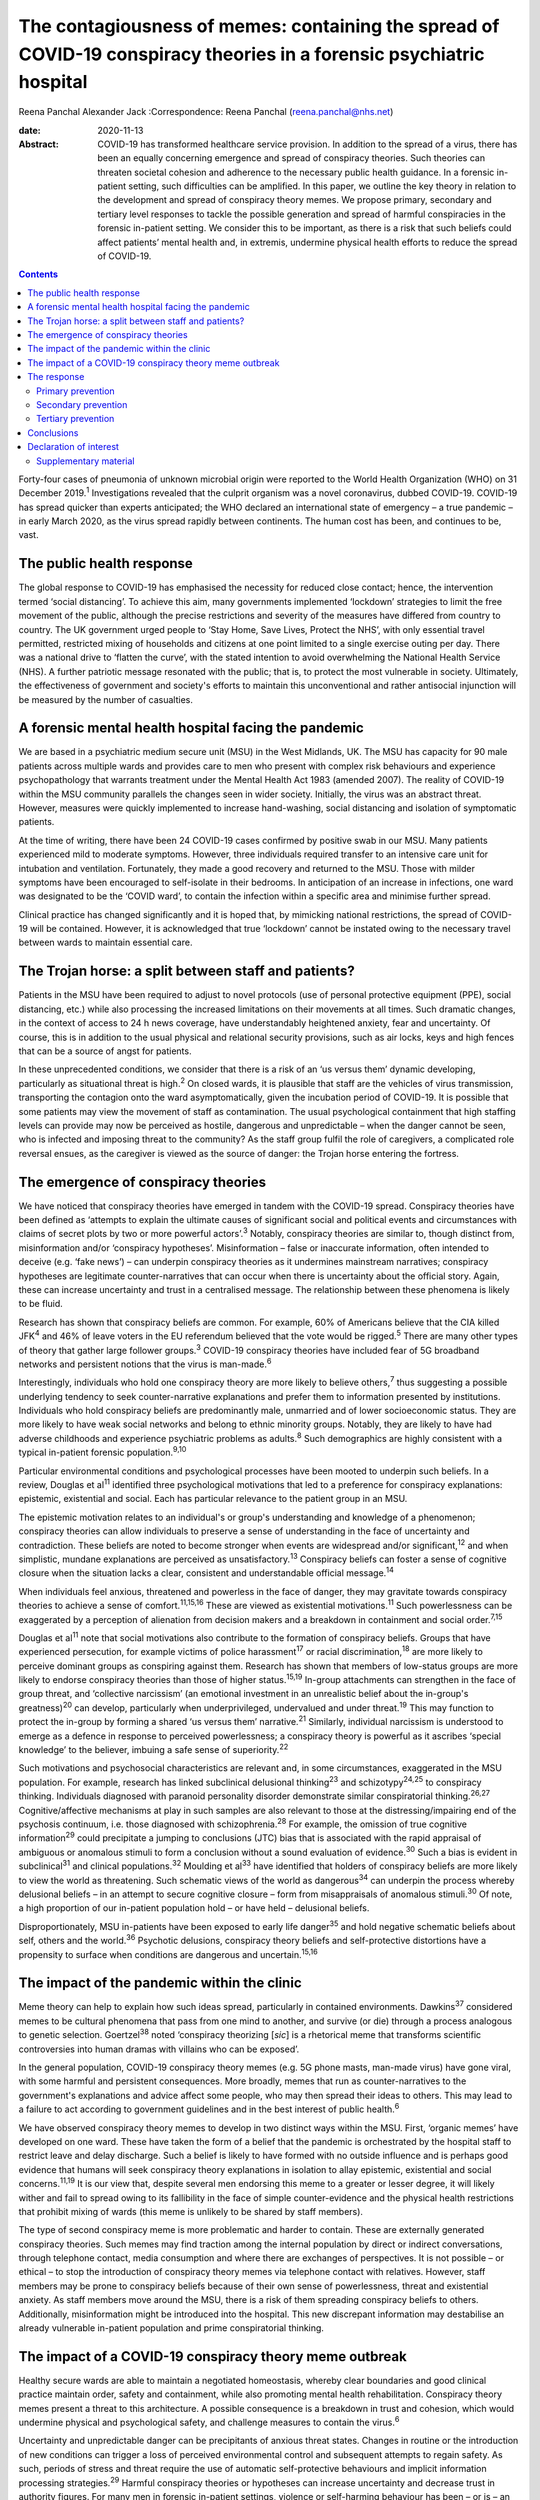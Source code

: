 =====================================================================================================================
The contagiousness of memes: containing the spread of COVID-19 conspiracy theories in a forensic psychiatric hospital
=====================================================================================================================



Reena Panchal
Alexander Jack
:Correspondence: Reena Panchal (reena.panchal@nhs.net)

:date: 2020-11-13

:Abstract:
   COVID-19 has transformed healthcare service provision. In addition to
   the spread of a virus, there has been an equally concerning emergence
   and spread of conspiracy theories. Such theories can threaten
   societal cohesion and adherence to the necessary public health
   guidance. In a forensic in-patient setting, such difficulties can be
   amplified. In this paper, we outline the key theory in relation to
   the development and spread of conspiracy theory memes. We propose
   primary, secondary and tertiary level responses to tackle the
   possible generation and spread of harmful conspiracies in the
   forensic in-patient setting. We consider this to be important, as
   there is a risk that such beliefs could affect patients’ mental
   health and, in extremis, undermine physical health efforts to reduce
   the spread of COVID-19.


.. contents::
   :depth: 3
..

Forty-four cases of pneumonia of unknown microbial origin were reported
to the World Health Organization (WHO) on 31 December 2019.\ :sup:`1`
Investigations revealed that the culprit organism was a novel
coronavirus, dubbed COVID-19. COVID-19 has spread quicker than experts
anticipated; the WHO declared an international state of emergency – a
true pandemic – in early March 2020, as the virus spread rapidly between
continents. The human cost has been, and continues to be, vast.

.. _sec1:

The public health response
==========================

The global response to COVID-19 has emphasised the necessity for reduced
close contact; hence, the intervention termed ‘social distancing’. To
achieve this aim, many governments implemented ‘lockdown’ strategies to
limit the free movement of the public, although the precise restrictions
and severity of the measures have differed from country to country. The
UK government urged people to ‘Stay Home, Save Lives, Protect the NHS’,
with only essential travel permitted, restricted mixing of households
and citizens at one point limited to a single exercise outing per day.
There was a national drive to ‘flatten the curve’, with the stated
intention to avoid overwhelming the National Health Service (NHS). A
further patriotic message resonated with the public; that is, to protect
the most vulnerable in society. Ultimately, the effectiveness of
government and society's efforts to maintain this unconventional and
rather antisocial injunction will be measured by the number of
casualties.

.. _sec2:

A forensic mental health hospital facing the pandemic
=====================================================

We are based in a psychiatric medium secure unit (MSU) in the West
Midlands, UK. The MSU has capacity for 90 male patients across multiple
wards and provides care to men who present with complex risk behaviours
and experience psychopathology that warrants treatment under the Mental
Health Act 1983 (amended 2007). The reality of COVID-19 within the MSU
community parallels the changes seen in wider society. Initially, the
virus was an abstract threat. However, measures were quickly implemented
to increase hand-washing, social distancing and isolation of symptomatic
patients.

At the time of writing, there have been 24 COVID-19 cases confirmed by
positive swab in our MSU. Many patients experienced mild to moderate
symptoms. However, three individuals required transfer to an intensive
care unit for intubation and ventilation. Fortunately, they made a good
recovery and returned to the MSU. Those with milder symptoms have been
encouraged to self-isolate in their bedrooms. In anticipation of an
increase in infections, one ward was designated to be the ‘COVID ward’,
to contain the infection within a specific area and minimise further
spread.

Clinical practice has changed significantly and it is hoped that, by
mimicking national restrictions, the spread of COVID-19 will be
contained. However, it is acknowledged that true ‘lockdown’ cannot be
instated owing to the necessary travel between wards to maintain
essential care.

.. _sec3:

The Trojan horse: a split between staff and patients?
=====================================================

Patients in the MSU have been required to adjust to novel protocols (use
of personal protective equipment (PPE), social distancing, etc.) while
also processing the increased limitations on their movements at all
times. Such dramatic changes, in the context of access to 24 h news
coverage, have understandably heightened anxiety, fear and uncertainty.
Of course, this is in addition to the usual physical and relational
security provisions, such as air locks, keys and high fences that can be
a source of angst for patients.

In these unprecedented conditions, we consider that there is a risk of
an ‘us versus them’ dynamic developing, particularly as situational
threat is high.\ :sup:`2` On closed wards, it is plausible that staff
are the vehicles of virus transmission, transporting the contagion onto
the ward asymptomatically, given the incubation period of COVID-19. It
is possible that some patients may view the movement of staff as
contamination. The usual psychological containment that high staffing
levels can provide may now be perceived as hostile, dangerous and
unpredictable – when the danger cannot be seen, who is infected and
imposing threat to the community? As the staff group fulfil the role of
caregivers, a complicated role reversal ensues, as the caregiver is
viewed as the source of danger: the Trojan horse entering the fortress.

.. _sec4:

The emergence of conspiracy theories
====================================

We have noticed that conspiracy theories have emerged in tandem with the
COVID-19 spread. Conspiracy theories have been defined as ‘attempts to
explain the ultimate causes of significant social and political events
and circumstances with claims of secret plots by two or more powerful
actors’.\ :sup:`3` Notably, conspiracy theories are similar to, though
distinct from, misinformation and/or ‘conspiracy hypotheses’.
Misinformation – false or inaccurate information, often intended to
deceive (e.g. ‘fake news’) – can underpin conspiracy theories as it
undermines mainstream narratives; conspiracy hypotheses are legitimate
counter-narratives that can occur when there is uncertainty about the
official story. Again, these can increase uncertainty and trust in a
centralised message. The relationship between these phenomena is likely
to be fluid.

Research has shown that conspiracy beliefs are common. For example, 60%
of Americans believe that the CIA killed JFK\ :sup:`4` and 46% of leave
voters in the EU referendum believed that the vote would be
rigged.\ :sup:`5` There are many other types of theory that gather large
follower groups.\ :sup:`3` COVID-19 conspiracy theories have included
fear of 5G broadband networks and persistent notions that the virus is
man-made.\ :sup:`6`

Interestingly, individuals who hold one conspiracy theory are more
likely to believe others,\ :sup:`7` thus suggesting a possible
underlying tendency to seek counter-narrative explanations and prefer
them to information presented by institutions. Individuals who hold
conspiracy beliefs are predominantly male, unmarried and of lower
socioeconomic status. They are more likely to have weak social networks
and belong to ethnic minority groups. Notably, they are likely to have
had adverse childhoods and experience psychiatric problems as
adults.\ :sup:`8` Such demographics are highly consistent with a typical
in-patient forensic population.\ :sup:`9,10`

Particular environmental conditions and psychological processes have
been mooted to underpin such beliefs. In a review, Douglas et
al\ :sup:`11` identified three psychological motivations that led to a
preference for conspiracy explanations: epistemic, existential and
social. Each has particular relevance to the patient group in an MSU.

The epistemic motivation relates to an individual's or group's
understanding and knowledge of a phenomenon; conspiracy theories can
allow individuals to preserve a sense of understanding in the face of
uncertainty and contradiction. These beliefs are noted to become
stronger when events are widespread and/or significant,\ :sup:`12` and
when simplistic, mundane explanations are perceived as
unsatisfactory.\ :sup:`13` Conspiracy beliefs can foster a sense of
cognitive closure when the situation lacks a clear, consistent and
understandable official message.\ :sup:`14`

When individuals feel anxious, threatened and powerless in the face of
danger, they may gravitate towards conspiracy theories to achieve a
sense of comfort.\ :sup:`11,15,16` These are viewed as existential
motivations.\ :sup:`11` Such powerlessness can be exaggerated by a
perception of alienation from decision makers and a breakdown in
containment and social order.\ :sup:`7,15`

Douglas et al\ :sup:`11` note that social motivations also contribute to
the formation of conspiracy beliefs. Groups that have experienced
persecution, for example victims of police harassment\ :sup:`17` or
racial discrimination,\ :sup:`18` are more likely to perceive dominant
groups as conspiring against them. Research has shown that members of
low-status groups are more likely to endorse conspiracy theories than
those of higher status.\ :sup:`15,19` In-group attachments can
strengthen in the face of group threat, and ‘collective narcissism’ (an
emotional investment in an unrealistic belief about the in-group's
greatness)\ :sup:`20` can develop, particularly when underprivileged,
undervalued and under threat.\ :sup:`19` This may function to protect
the in-group by forming a shared ‘us versus them’ narrative.\ :sup:`21`
Similarly, individual narcissism is understood to emerge as a defence in
response to perceived powerlessness; a conspiracy theory is powerful as
it ascribes ‘special knowledge’ to the believer, imbuing a safe sense of
superiority.\ :sup:`22`

Such motivations and psychosocial characteristics are relevant and, in
some circumstances, exaggerated in the MSU population. For example,
research has linked subclinical delusional thinking\ :sup:`23` and
schizotypy\ :sup:`24,25` to conspiracy thinking. Individuals diagnosed
with paranoid personality disorder demonstrate similar conspiratorial
thinking.\ :sup:`26,27` Cognitive/affective mechanisms at play in such
samples are also relevant to those at the distressing/impairing end of
the psychosis continuum, i.e. those diagnosed with
schizophrenia.\ :sup:`28` For example, the omission of true cognitive
information\ :sup:`29` could precipitate a jumping to conclusions (JTC)
bias that is associated with the rapid appraisal of ambiguous or
anomalous stimuli to form a conclusion without a sound evaluation of
evidence.\ :sup:`30` Such a bias is evident in subclinical\ :sup:`31`
and clinical populations.\ :sup:`32` Moulding et al\ :sup:`33` have
identified that holders of conspiracy beliefs are more likely to view
the world as threatening. Such schematic views of the world as
dangerous\ :sup:`34` can underpin the process whereby delusional beliefs
– in an attempt to secure cognitive closure – form from misappraisals of
anomalous stimuli.\ :sup:`30` Of note, a high proportion of our
in-patient population hold – or have held – delusional beliefs.

Disproportionately, MSU in-patients have been exposed to early life
danger\ :sup:`35` and hold negative schematic beliefs about self, others
and the world.\ :sup:`36` Psychotic delusions, conspiracy theory beliefs
and self-protective distortions have a propensity to surface when
conditions are dangerous and uncertain.\ :sup:`15,16`

.. _sec5:

The impact of the pandemic within the clinic
============================================

Meme theory can help to explain how such ideas spread, particularly in
contained environments. Dawkins\ :sup:`37` considered memes to be
cultural phenomena that pass from one mind to another, and survive (or
die) through a process analogous to genetic selection.
Goertzel\ :sup:`38` noted ‘conspiracy theorizing [*sic*] is a rhetorical
meme that transforms scientific controversies into human dramas with
villains who can be exposed’.

In the general population, COVID-19 conspiracy theory memes (e.g. 5G
phone masts, man-made virus) have gone viral, with some harmful and
persistent consequences. More broadly, memes that run as
counter-narratives to the government's explanations and advice affect
some people, who may then spread their ideas to others. This may lead to
a failure to act according to government guidelines and in the best
interest of public health.\ :sup:`6`

We have observed conspiracy theory memes to develop in two distinct ways
within the MSU. First, ‘organic memes’ have developed on one ward. These
have taken the form of a belief that the pandemic is orchestrated by the
hospital staff to restrict leave and delay discharge. Such a belief is
likely to have formed with no outside influence and is perhaps good
evidence that humans will seek conspiracy theory explanations in
isolation to allay epistemic, existential and social
concerns.\ :sup:`11,19` It is our view that, despite several men
endorsing this meme to a greater or lesser degree, it will likely wither
and fail to spread owing to its fallibility in the face of simple
counter-evidence and the physical health restrictions that prohibit
mixing of wards (this meme is unlikely to be shared by staff members).

The type of second conspiracy meme is more problematic and harder to
contain. These are externally generated conspiracy theories. Such memes
may find traction among the internal population by direct or indirect
conversations, through telephone contact, media consumption and where
there are exchanges of perspectives. It is not possible – or ethical –
to stop the introduction of conspiracy theory memes via telephone
contact with relatives. However, staff members may be prone to
conspiracy beliefs because of their own sense of powerlessness, threat
and existential anxiety. As staff members move around the MSU, there is
a risk of them spreading conspiracy beliefs to others. Additionally,
misinformation might be introduced into the hospital. This new
discrepant information may destabilise an already vulnerable in-patient
population and prime conspiratorial thinking.

.. _sec6:

The impact of a COVID-19 conspiracy theory meme outbreak
========================================================

Healthy secure wards are able to maintain a negotiated homeostasis,
whereby clear boundaries and good clinical practice maintain order,
safety and containment, while also promoting mental health
rehabilitation. Conspiracy theory memes present a threat to this
architecture. A possible consequence is a breakdown in trust and
cohesion, which would undermine physical and psychological safety, and
challenge measures to contain the virus.\ :sup:`6`

Uncertainty and unpredictable danger can be precipitants of anxious
threat states. Changes in routine or the introduction of new conditions
can trigger a loss of perceived environmental control and subsequent
attempts to regain safety. As such, periods of stress and threat require
the use of automatic self-protective behaviours and implicit information
processing strategies.\ :sup:`29` Harmful conspiracy theories or
hypotheses can increase uncertainty and decrease trust in authority
figures. For many men in forensic in-patient settings, violence or
self-harming behaviour has been – or is – an adaptive part of their
self-protective behavioural repertoire. When in conditions of threat,
such behavioural expressions might manifest to gain control, discharge
arousal, communicate distress or elicit care.

Similarly, splitting is a possibility, with competing memes generating
an ‘us versus them’ dynamic. As described previously, this is an
evidenced component of conspiracy theory motivation, and staff members
can become targeted if inequality is perceived (e.g. locked down versus
transient, exposed versus PPE). Systemically, these processes can
heighten the sense of danger for other residents and group anxiety can
escalate. Of course, staff members are not immune to such effects and
negative consequences are possible (e.g. burnout, increased
punitiveness).

.. _sec7:

The response
============

Memes are hypothesised to spread in a manner analogous to a
virus.\ :sup:`37,38` Hence, we propose that a fast, stringent and
proactive strategy is required to curb the sharing of unhelpful and
false memes. We suggest that the response to ‘prevent’ and ‘treat’
conspiracy theories can be pitched according to the public health
approach to diseases: primary, secondary and tertiary prevention.

Importantly, some degree of uncertainty is unavoidable owing to a global
lack of clarity regarding COVID-19. It has to be acknowledged that there
are few unambiguously *true* known facts about the virus. We do not
advocate the suppression of questioning or critical challenge of
official narratives. A host of different memes, differing in strength,
transmissibility and potential harmfulness, will spread among staff and
patients. We recommend that professionals demonstrate clinical judgement
to determine if and when intervention is required and listen to
alternative perspectives, discussing them in context.

.. _sec7-1:

Primary prevention
------------------

Primary prevention aims to prevent disease or injury before it occurs.
To prevent the development of conspiracy theories within an MSU, we
recommend addressing the conditions that lead to such thinking.

We consider the first line of response to be education. Conspiracy
theory memes are hypothesised to breed from indecision and uncertainty;
gaps in knowledge allow room for a counter-narrative to develop to
fulfil a need for cognitive closure\ :sup:`14` and a perception of
control.\ :sup:`11,15,16` We view the regular and consistent
dissemination of clear and transparent information about the pandemic,
the ‘outer world’ situation and MSU policy to be essential to maximise
patients’ knowledge. Information can be adapted to account for complex
communication needs, and care plans developed accordingly. Ideally,
patients who are vulnerable to being affected by conspiracy beliefs
should be identified and bespoke assessments and management plans
completed.

The staff group are not immune from conspiratorial thinking. Helping
staff members to feel informed requires the consistent dissemination of
information in a manner that is accessible to all. Changes in practice
should be quickly communicated. Information should be transparent, with
an open forum approach to address queries and signpost to relevant
resources. In addition, an honest acknowledgement of challenges that
individuals and teams will face is necessary to ensure preparedness. To
prevent splitting and/or ‘suffering in silence’, regular reflective
practice, peer group supervision and *ad hoc* ‘check ins’ can give space
for the processing of anxiety and an opportunity to work through
uncertainties and questions. Greater use of virtual connectivity has
allowed sick or shielded colleagues to sustain communication with core
teams, thus maintaining a collective ‘togetherness’.

Research has suggested that it is important that education provided for
staff and patients is presented in an ‘even-handed’ manner (i.e. do not
dismiss counter-narratives offhand) to prevent the perception of
indoctrination or bullying.\ :sup:`39,40` Failure to do this
successfully could lead to the educator being absorbed into the
conspiracy belief.\ :sup:`41` Information sharing might take the form of
standardised and accessible information boards, regular ward ‘community
meetings’ and individual conversations with patients and staff to ensure
that they feel informed about events.

In our NHS trust, daily staff briefings have been provided by the chief
executive officer. There are daily meetings held by senior management
within the MSU to strategise, coordinate a unified response and ensure
that information is shared – and then cascaded – evenly throughout the
site. In addition, members of different clinical disciplines have
adapted their roles. For example, individual psychologists have
‘cohorted’ to provide intensive support for single wards, occupational
therapists have provided opportunities for activity and release from the
claustrophobic ward spaces and the psychiatric team have employed a
‘shadow rota’ to ensure that sickness does not reduce the provision of
emergency care. Collectively, these additions and adaptations to
practice can be understood as ‘inoculation’ of the community.\ :sup:`42`
Many of these organisational strategies are likely to be in place to
serve other, important needs. However, it is our view that such good
practice is also relevant to the aims of this paper.

.. _sec7-2:

Secondary prevention
--------------------

The aim of secondary prevention is to reduce the impact of a disease or
injury that has already occurred. We recommend that conspiracy theories
already in circulation should be identified at the earliest possible
point and the conveyance slowed. The ultimate aim is to challenge
unhelpful or disruptive memes that threaten to break down cohesion in
the MSU community. Strategies need to prevent re-emergence and reconnect
those affected to a less detached position. However, if this is not
possible, the focus shifts to containment and reduction of the spread to
others.

The infection control response to COVID-19 (i.e. ‘lockdown’ of wards)
will inadvertently prevent the cross-contamination of conspiracy theory
memes across the MSU site. However, conspiracy theories can infiltrate
the community via telephone calls, media and/or staff acting as vectors.
It is clearly counterintuitive, unethical and disproportionate to
restrict or monitor private phone calls. Secondary prevention should
therefore be targeted at the management of memes that are conspiratorial
in nature or undermining of national or local COVID-19 policies.

We recommend that changes in anxiety, mood and behaviour associated with
conspiracy thinking – or exposure to such ideas – should be observed as
part of the usual monitoring of mental state. In the MSU, all patients
are regularly reviewed by the nursing staff and forensic psychiatrists,
who examine their mental states and the extent of psychopathology.
Patients can be given space to explore their thoughts and feelings about
such theories; the clinician can then establish whether intervention is
required. A ‘COVID-19 formulation-led’ approach to addressing concerns
as they arise is recommended.

When discussing conspiracy theories – or related memes – information
should be presented in a consistent, clear and accessible manner so that
further doubt, ambiguity or reinforcement of the conspiracy does not
result.\ :sup:`41` The patient will require adequate knowledge to close
the ‘uncertainty gap’. This work may also be achieved through group or
individual therapy sessions. In our MSU, we have found that acceptance
and commitment therapy (ACT) principles have been beneficial,
particularly as these can address issues relating to control and
uncertainty.\ :sup:`43` In addition, mindfulness practice can help to
calm heightened arousal states, release troubling thoughts and teach
self-awareness.\ :sup:`44` As uncertainty is largely inescapable, such
therapeutic approaches are preferable to the suppression of all but the
most harmful memes. Cognitive remediation strategies can improve
reasoning ability\ :sup:`45` and various non-verbal therapies can help
to up- or down-regulate arousal.

Considering the ward as a whole, the maintenance of a ‘safe’ and
‘cohesive’ environment is vital to prevent the harmful effects of
conspiracy theory memes. The basis for this is already provided via the
implementation of the ‘Safewards’ approach\ :sup:`46` and positive
behavioural support planning.\ :sup:`47` Indeed, an approach not
dissimilar to trauma-informed care could be adopted: ‘pandemic-informed
care’ would incorporate the necessary physical health precautions, while
also proactively identifying and addressing the emergence of conspiracy
theory memes and promoting a clinical awareness of the vulnerabilities
of patients who are prone to engage in conspiracy thinking.
Pandemic-informed care would also include the provision of staff support
and reflective practice.

Some patients who have been exposed to conspiracy theories may become
paranoid, anxious or distressed in response to this exposure. If there
is a resultant significant decline in symptoms and functioning in which
the expression of delusional ideas and other psychotic features is
identified, there are a range of pharmacological, psychological and
risk-management techniques that may need to be considered.

.. _sec7-3:

Tertiary prevention
-------------------

Tertiary prevention is a strategy to reduce the impact of an ongoing
illness or injury that has lasting effects. By definition, many
individuals who are resident in an MSU experience complex
psychopathology and are vulnerable to anxiety, paranoia and
conspiratorial beliefs. Clinicians involved in their care are well
advised to consider the impact of ‘lockdown’, uncertainty and competing
narratives, and the destabilising effect that each might have.

A multidisciplinary approach is required to incorporate such
formulations into care planning and intervention, as has been undertaken
across our MSU. In acutely psychotic patients – and those susceptible to
relapse – there is a risk that COVID-19-related fears could become
enmeshed with pre-existing delusional belief systems. In a patient who
becomes absolutely engrossed by conspiracy beliefs to the point that it
manifests as a delusion and/or other features of a psychosis and
significantly affects their function, an individual, tailored approach
must be adopted. The priority would be the containment of severe
pathological symptoms, with consideration given to pharmacological and
risk management interventions. In addition, the reinforcement of a
consistent and safe environment is necessary to allow the individual to
feel secure and grounded. Access to regular, trusted and familiar
nursing staff is likely to be important. Arousal-regulating therapy
might also be considered. Deterioration in mental state may prompt a
review of the patient's current setting. A decision may need to be taken
as to whether an acute ward may be more appropriate or higher levels of
observations needed. In each case, the acute symptomatology needs to be
addressed and, in time, once stable, measures taken to challenge the
conspiracy thinking via psychological intervention.

As regards measures introduced to support staff, it is recommended that
these are maintained beyond the acute phase of the response. Conspiracy
theory memes might retract while the various levels of intervention are
in place. However, if support is withdrawn too quickly, a breakdown in
communication, increased isolation and potential feelings of abandonment
(that accompany burnout) might prompt disharmony and a failure to adhere
to the previously outlined necessary actions. This may lead to a second
wave of conspiracy beliefs emerging.

.. _sec8:

Conclusions
===========

These are extraordinary times in society and clinical practice; there is
a heavy emphasis on how to identify and manage the physical health
manifestations of COVID-19 among the general population, existing
patients and the workforce. However, COVID-19-associated conspiracy
theory memes also present a societal challenge, which is perhaps
exaggerated in a forensic in-patient setting. There is nuance as to what
memes should be challenged and the degree to which challenge is made.
This is a clinical decision on a case-by-case basis. However, a failure
to intervene in an appropriate, effective and ethical manner when memes
are potentially harmful could precipitate a breakdown in therapeutic
relationships, ward cohesion and the successful implementation of
physical health procedures. The consequences of such breakdown relate to
mental health deterioration, increased risk behaviours and the failure
to curtail the spread of COVID-19. Below, we make suggestions that are
consistent with the conspiracy theory literature, which may be helpful
to manage the development and spread of conspiracy theory memes (we also
consider this guidance to be applicable to other custodial settings,
such as prisons): provide clear, consistent and up-to-date information
to patients and staffclearly explain the rationale for change (e.g. new
practices/restrictions)empower staff and patients to make informed
decisions in relation to caredevelop bespoke multidisciplinary COVID-19
formulations for each patientregularly review patients with reference to
their experience of COVID-19ensure that all clinical environments are
‘safe spaces’ and that interactions are therapeutically informed
(pandemic-informed wards)provide psychological intervention to address
uncertainty, change and anxiety, and consider the use of cognitive
remediation strategies to enhance reasoningbe prepared to utilise short-
and long-term pharmacological and risk-management strategies as required
if mental state deteriorates significantlymaintain team cohesion through
regular reflective practice, peer supervision and *ad hoc* individual
‘check ins’provide appropriate challenge to conspiracy theory memes,
with an awareness of the theory outlined in this paper.

We thank Stephanie Wilson, Sarah Shanahan and Fiona Hynes for reading –
and commenting on – draft versions of this paper. Their contributions
have improved our work significantly.

.. _nts3:

Declaration of interest
=======================

None.

.. _nts3-a:

Supplementary material
----------------------

For supplementary material accompanying this paper visit
https://doi.org/10.1192/bjb.2020.120.

.. container:: caption

   .. rubric:: 

   click here to view supplementary material

**Reena Panchal** is a Specialty Trainee Year 5 (ST5) in forensic
psychiatry in the Department of Psychiatry, Reaside Clinic, Birmingham
and Solihull Mental Health Foundation Trust, UK. **Alexander Jack** is a
senior forensic psychologist in the Department of Psychology, Reaside
Clinic, Birmingham and Solihull Mental Health Foundation Trust, UK.

R.P. and A.J. contributed equally to the conceptualisation and writing
of this paper.
